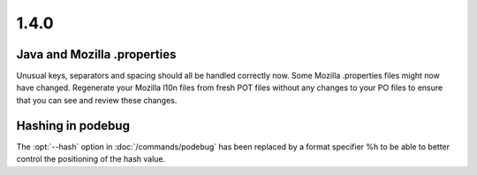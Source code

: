 .. _changelog#1.4.0:

1.4.0
=====

.. _changelog#java_and_mozilla_.properties:

Java and Mozilla .properties
----------------------------
Unusual keys, separators and spacing should all be handled correctly now. Some
Mozilla .properties files might now have changed. Regenerate your Mozilla l10n
files from fresh POT files without any changes to your PO files to ensure that
you can see and review these changes.

.. _changelog#hashing_in_podebug:

Hashing in podebug
------------------
The :opt:`--hash` option in :doc:`/commands/podebug` has been replaced by a
format specifier %h to be able to better control the positioning of the hash
value.
